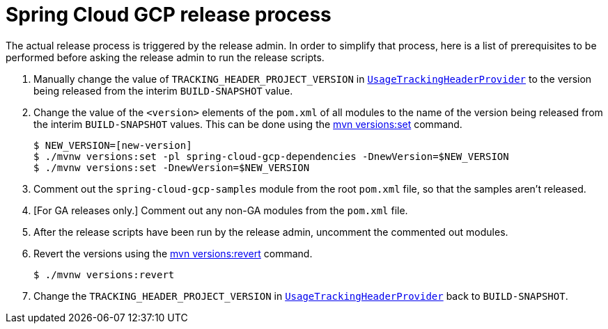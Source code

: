 = Spring Cloud GCP release process

The actual release process is triggered by the release admin.
In order to simplify that process, here is a list of prerequisites to be performed before asking the release admin to run the release scripts.

. Manually change the value of `TRACKING_HEADER_PROJECT_VERSION` in link:spring-cloud-gcp-core/src/main/java/org/springframework/cloud/gcp/core/UsageTrackingHeaderProvider.java[`UsageTrackingHeaderProvider`] to the version being released from the interim `BUILD-SNAPSHOT` value.

. Change the value of the `<version>` elements of the `pom.xml` of all modules to the name of the version being released from the interim `BUILD-SNAPSHOT` values. This can be done using the https://www.mojohaus.org/versions-maven-plugin/set-mojo.html[mvn versions:set] command.

    $ NEW_VERSION=[new-version]
    $ ./mvnw versions:set -pl spring-cloud-gcp-dependencies -DnewVersion=$NEW_VERSION
    $ ./mvnw versions:set -DnewVersion=$NEW_VERSION

. Comment out the `spring-cloud-gcp-samples` module from the root `pom.xml` file, so that the samples aren't released.

. [For GA releases only.] Comment out any non-GA modules from the `pom.xml` file.

. After the release scripts have been run by the release admin, uncomment the commented out modules.

. Revert the versions using the https://www.mojohaus.org/versions-maven-plugin/revert-mojo.html[mvn versions:revert] command.

    $ ./mvnw versions:revert

. Change the `TRACKING_HEADER_PROJECT_VERSION` in link:spring-cloud-gcp-core/src/main/java/org/springframework/cloud/gcp/core/UsageTrackingHeaderProvider.java[`UsageTrackingHeaderProvider`] back to `BUILD-SNAPSHOT`.
